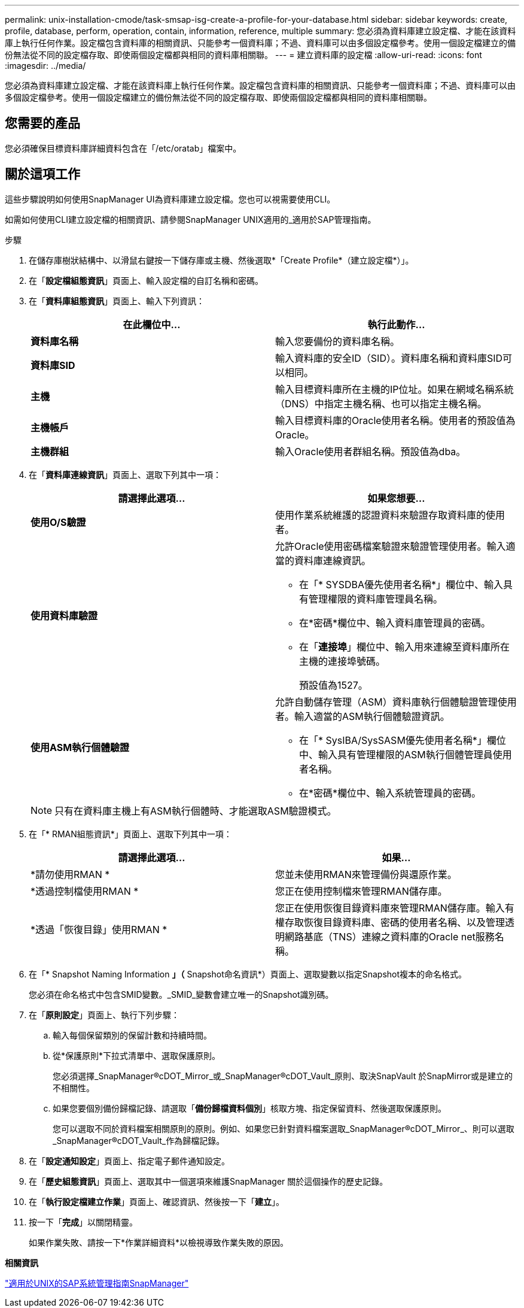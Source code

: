 ---
permalink: unix-installation-cmode/task-smsap-isg-create-a-profile-for-your-database.html 
sidebar: sidebar 
keywords: create, profile, database, perform, operation, contain, information, reference, multiple 
summary: 您必須為資料庫建立設定檔、才能在該資料庫上執行任何作業。設定檔包含資料庫的相關資訊、只能參考一個資料庫；不過、資料庫可以由多個設定檔參考。使用一個設定檔建立的備份無法從不同的設定檔存取、即使兩個設定檔都與相同的資料庫相關聯。 
---
= 建立資料庫的設定檔
:allow-uri-read: 
:icons: font
:imagesdir: ../media/


[role="lead"]
您必須為資料庫建立設定檔、才能在該資料庫上執行任何作業。設定檔包含資料庫的相關資訊、只能參考一個資料庫；不過、資料庫可以由多個設定檔參考。使用一個設定檔建立的備份無法從不同的設定檔存取、即使兩個設定檔都與相同的資料庫相關聯。



== 您需要的產品

您必須確保目標資料庫詳細資料包含在「/etc/oratab」檔案中。



== 關於這項工作

這些步驟說明如何使用SnapManager UI為資料庫建立設定檔。您也可以視需要使用CLI。

如需如何使用CLI建立設定檔的相關資訊、請參閱SnapManager UNIX適用的_適用於SAP管理指南。

.步驟
. 在儲存庫樹狀結構中、以滑鼠右鍵按一下儲存庫或主機、然後選取*「Create Profile*（建立設定檔*）」。
. 在「*設定檔組態資訊*」頁面上、輸入設定檔的自訂名稱和密碼。
. 在「*資料庫組態資訊*」頁面上、輸入下列資訊：
+
|===
| 在此欄位中... | 執行此動作... 


 a| 
*資料庫名稱*
 a| 
輸入您要備份的資料庫名稱。



 a| 
*資料庫SID*
 a| 
輸入資料庫的安全ID（SID）。資料庫名稱和資料庫SID可以相同。



 a| 
*主機*
 a| 
輸入目標資料庫所在主機的IP位址。如果在網域名稱系統（DNS）中指定主機名稱、也可以指定主機名稱。



 a| 
*主機帳戶*
 a| 
輸入目標資料庫的Oracle使用者名稱。使用者的預設值為Oracle。



 a| 
*主機群組*
 a| 
輸入Oracle使用者群組名稱。預設值為dba。

|===
. 在「*資料庫連線資訊*」頁面上、選取下列其中一項：
+
|===
| 請選擇此選項... | 如果您想要... 


 a| 
*使用O/S驗證*
 a| 
使用作業系統維護的認證資料來驗證存取資料庫的使用者。



 a| 
*使用資料庫驗證*
 a| 
允許Oracle使用密碼檔案驗證來驗證管理使用者。輸入適當的資料庫連線資訊。

** 在「* SYSDBA優先使用者名稱*」欄位中、輸入具有管理權限的資料庫管理員名稱。
** 在*密碼*欄位中、輸入資料庫管理員的密碼。
** 在「*連接埠*」欄位中、輸入用來連線至資料庫所在主機的連接埠號碼。
+
預設值為1527。





 a| 
*使用ASM執行個體驗證*
 a| 
允許自動儲存管理（ASM）資料庫執行個體驗證管理使用者。輸入適當的ASM執行個體驗證資訊。

** 在「* SysIBA/SysSASM優先使用者名稱*」欄位中、輸入具有管理權限的ASM執行個體管理員使用者名稱。
** 在*密碼*欄位中、輸入系統管理員的密碼。


|===
+
[NOTE]
====
只有在資料庫主機上有ASM執行個體時、才能選取ASM驗證模式。

====
. 在「* RMAN組態資訊*」頁面上、選取下列其中一項：
+
|===
| 請選擇此選項... | 如果... 


 a| 
*請勿使用RMAN *
 a| 
您並未使用RMAN來管理備份與還原作業。



 a| 
*透過控制檔使用RMAN *
 a| 
您正在使用控制檔來管理RMAN儲存庫。



 a| 
*透過「恢復目錄」使用RMAN *
 a| 
您正在使用恢復目錄資料庫來管理RMAN儲存庫。輸入有權存取恢復目錄資料庫、密碼的使用者名稱、以及管理透明網路基底（TNS）連線之資料庫的Oracle net服務名稱。

|===
. 在「* Snapshot Naming Information *」（* Snapshot命名資訊*）頁面上、選取變數以指定Snapshot複本的命名格式。
+
您必須在命名格式中包含SMID變數。_SMID_變數會建立唯一的Snapshot識別碼。

. 在「*原則設定*」頁面上、執行下列步驟：
+
.. 輸入每個保留類別的保留計數和持續時間。
.. 從*保護原則*下拉式清單中、選取保護原則。
+
您必須選擇_SnapManager®cDOT_Mirror_或_SnapManager®cDOT_Vault_原則、取決SnapVault 於SnapMirror或是建立的不相關性。

.. 如果您要個別備份歸檔記錄、請選取「*備份歸檔資料個別*」核取方塊、指定保留資料、然後選取保護原則。
+
您可以選取不同於資料檔案相關原則的原則。例如、如果您已針對資料檔案選取_SnapManager®cDOT_Mirror_、則可以選取_SnapManager®cDOT_Vault_作為歸檔記錄。



. 在「*設定通知設定*」頁面上、指定電子郵件通知設定。
. 在「*歷史組態資訊*」頁面上、選取其中一個選項來維護SnapManager 關於這個操作的歷史記錄。
. 在「*執行設定檔建立作業*」頁面上、確認資訊、然後按一下「*建立*」。
. 按一下「*完成*」以關閉精靈。
+
如果作業失敗、請按一下*作業詳細資料*以檢視導致作業失敗的原因。



*相關資訊*

https://library.netapp.com/ecm/ecm_download_file/ECMP12481453["適用於UNIX的SAP系統管理指南SnapManager"^]
